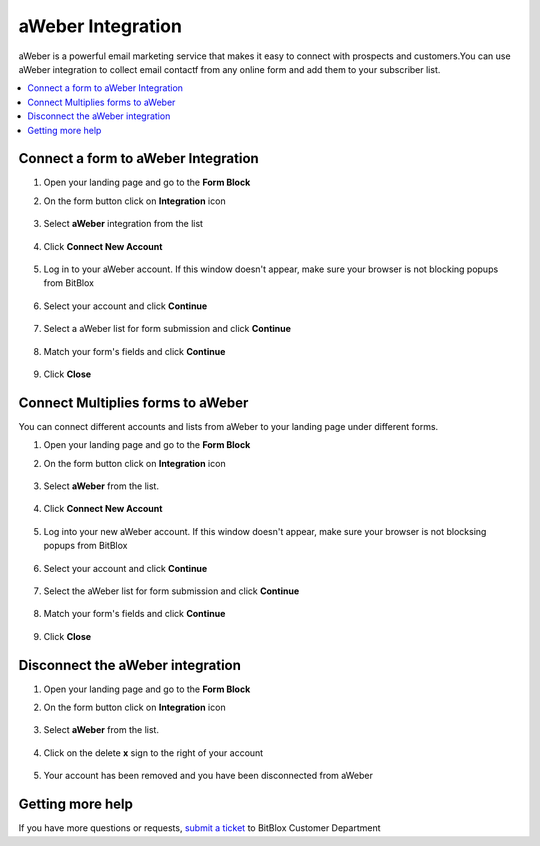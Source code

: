 ========
aWeber Integration
========


aWeber is a powerful email marketing service that makes it easy to connect with prospects and customers.You can use aWeber integration to collect email contactf from any online form and add them to your subscriber list.


	
.. contents::
    :local:
    :backlinks: top

	
Connect a form to aWeber Integration
------

1.  Open your landing page and go to the **Form Block**  
2.  On the form button click on **Integration** icon

	.. class:: screenshot

		|aweber-open-integration|
		

3. Select **aWeber** integration from the list

	.. class:: screenshot

		|aweber-choose-mailchimp|


4. Click **Connect New Account**

	.. class:: screenshot

		|aweber-connect-new-account|

		
5. Log in to your aWeber account. If this window doesn't appear, make sure your browser is not blocking popups from BitBlox 

 
    .. class:: screenshot
	
	    |aweber-login-in|

6. Select your account and click **Continue** 

	.. class:: screenshot
	
	    |aweber-continue-account|
		
		
7. Select a aWeber list for form submission and click **Continue** 


	.. class:: screenshot
	
	    |aweber-continue-lists|
		
		
8. Match your form's fields and click **Continue**

	.. class:: screenshot
	
	    |aweber-continue-fields|
		
		
9. Click **Close** 

		
		

Connect Multiplies forms to aWeber
------

You can connect different accounts and lists from aWeber to your landing page under different forms.


1. Open your landing page and go to the **Form Block** 
2. On the form button click on **Integration** icon

	.. class:: screenshot

		|aweber-open-integration|
		

3. Select **aWeber** from the list. 

	.. class:: screenshot

		|aweber-choose-mailchimp|


4. Click **Connect New Account** 

	.. class:: screenshot

		|aweber-choose-new-account|

		
5. Log into your new aWeber account. If this window doesn't appear, make sure your browser is not blocksing popups from BitBlox

	.. class:: screenshot

		|aweber-login-in|
		
 
6. Select your account and click **Continue**

	.. class:: screenshot

		|aweber-continue-account2|	

		
7. Select the aWeber list for form submission and click **Continue** 

    .. class:: screenshot

		|aweber-continue-lists2|

8. Match your form's fields and click **Continue**

    .. class:: screenshot

		|aweber-continue-fields|
		

9. Click **Close** 

		
	
Disconnect the aWeber integration
------

1. Open your landing page and go to the **Form Block** 
2. On the form button click on **Integration** icon

	.. class:: screenshot

		|aweber-open-integration|
		

3. Select **aWeber** from the list. 

	.. class:: screenshot

		|aweber-choose-aweber|

4. Click on the delete **x** sign to the right of your account


	.. class:: screenshot

		|aweber-remove-account|

5. Your account has been removed and you have been disconnected from aWeber	
		
	.. class:: screenshot

		|aweber-account-removed|	
		

Getting more help
------
If you have more questions or requests, `submit a ticket <https://www.bitblox.me/support/>`__ to BitBlox Customer Department



.. |aweber-open-integration| image:: _images/aweber-open-integration.jpg
.. |aweber-choose-aweber| image:: _images/aweber-choose-aweber.jpg
.. |aweber-connect-new-account| image:: _images/aweber-connect-new-account.jpg
.. |aweber-login-in| image:: _images/aweber-login-in.jpg
.. |aweber-continue-account| image:: _images/aweber-continue-account.jpg
.. |aweber-continue-lists| image:: _images/aweber-continue-lists.jpg
.. |aweber-continue-fields| image:: _images/aweber-continue-fields.jpg


.. |aweber-open-integration| image:: _images/aweber-open-integration.jpg
.. |aweber-choose-mailchimp| image:: _images/aweber-choose-mailchimp.jpg
.. |aweber-choose-new-account| image:: _images/aweber-choose-mailchimp.jpg
.. |aweber-login-in| image:: _images/aweber-login-in.jpg
.. |aweber-continue-account2| image:: _images/aweber-continue-account2.jpg	
.. |aweber-continue-lists2| image:: _images/aweber-continue-lists2.jpg
.. |aweber-continue-fields| image:: _images/aweber-continue-fields.jpg


.. |aweber-remove-account| image:: _images/aweber-remove-account.jpg
.. |aweber-account-removed| image:: _images/aweber-account-removed.jpg	

